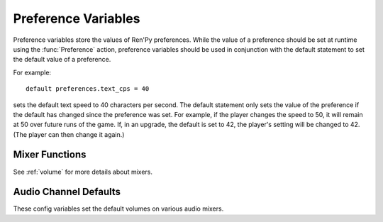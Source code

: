 ====================
Preference Variables
====================

Preference variables store the values of Ren'Py preferences. While the value
of a preference should be set at runtime using the :func:`Preference` action,
preference variables should be used in conjunction with the default statement
to set the default value of a preference.

For example::

    default preferences.text_cps = 40

sets the default text speed to 40 characters per second. The default statement
only sets the value of the preference if the default has changed since the
preference was set. For example, if the player changes the speed to 50,
it will remain at 50 over future runs of the game. If, in an upgrade, the
default is set to 42, the player's setting will be changed to 42. (The player
can then change it again.)

.. var:: preferences.afm_after_click = False

    If True, the auto-forward mode will be continued after a click. If False,
    a click will end auto-forward mode. The equivalent of the "auto-forward
    after click" preference.

.. var:: preferences.afm_enable = False

    If True, auto-forward move is enabled, otherwise False. The equivalent
    of the "auto-forward time" preference.

.. var:: preferences.afm_time = 15

    The amount of time to wait for auto-forward mode. Bigger numbers are
    slower, though the conversion to wall time is complicated, as the
    speed takes into account line length. The equivalent of the
    "auto-forward" preference.

.. var:: preferences.desktop_rollback_side = "disable"

    When on a desktop platform, touches or clicks to this side of the window
    cause rollback to occur. One of "left", "right", or "disable". This is
    the equivalend of the "rollback side" preference when on a desktop
    platform.

.. var:: preferences.mobile_rollback_side = "disable"

    When on a mobile platform, touches or clicks to this side of the window
    cause rollback to occur. One of "left", "right", or "disable". This is
    the equivalend of the "rollback side" preference when on a mobile
    platform.

.. var:: preferences.language = None

    The language that the player has selected to use when running the game.
    This is None for the default language or a string containing a language
    the game is translated to.

    This can be used to set the default language, and can be read to determine
    the current language. The :func:`Language` action can be used to change
    the language.

    See :doc:`translation` for more information.

.. var:: preferences.emphasize_audio = False

    If True, Ren'Py will emphasize the audio channels found in :var:`config.emphasize_audio_channels`
    by reducing the volume of other channels. (For example, reducing the music volume when voice
    is playing.) If False, this doesn't happen.

.. var:: preferences.fullscreen = False

    This is True when Ren'Py is in fullscreen mode, and False when it
    is running in a window. The equivalent of the "display" preference.

.. var:: preferences.gl_framerate = None

    This is either an integer, or None. If not None, it's a target framerate
    that Ren'Py will attempt to achieve. If this is set low (for example, to
    30), on a monitor with a high framerate (say, 60 frames per second),
    Ren'Py will only draw on every other frame.

    If None, Ren'Py will attempt to draw at the monitor's full framerate.

.. var:: preferences.gl_powersave = True

    This determines how often Ren'Py will redraw an unchanging screen. If True,
    Ren'Py will only draw the screen 5 times a second. If False, it will always
    draw at the full framerate possible.

.. var:: preferences.gl_tearing = False

    This determines if tearing (True) or frameskip (False) is the preferred
    behavior when the game can't keep up with its intended framerate.

.. var:: preferences.mouse_move = True

    If True, the mouse will automatically move to a selected button. If False,
    it will not. The equivalent of the "automatic move" preference.

.. var:: preferences.show_empty_window = True

    If True, the window show and window auto statements will function. If
    False, those statements are disabled. The equivalent of the "show empty window"
    preference.

.. var:: preferences.skip_after_choices = False

    If True, skipping will resume after a choice. If False, a choice will
    prevent Ren'Py from skipping. The equivalent of the "after choices"
    preference.

.. var:: preferences.skip_unseen = False

    When True, Ren'Py will skip all text. When False, Ren'Py will
    only skip text that has been read by the player in any session.
    The equivalent of the "skip" preference.

.. var:: preferences.text_cps = 0

    The speed of text display. 0 is infinite, otherwise this is the number
    of characters per second to show. The equivalent of the "text speed"
    preference.

.. var:: preferences.transitions = 2

    Determines which transitions should be shown. 2 shows all transitions,
    0 shows no transitions. (1 is reserved.) The equivalent of the
    "transitions" preference.

.. var:: preferences.video_image_fallback = False

    If True, images are displayed instead of videosprites. If False,
    video sprites are displayed normally. The equivalent (inverted) of the
    "video sprites" preference.

.. var:: preferences.voice_sustain = False

    If True, voice keeps playing until finished, or another voice line
    replaces it. If False, the voice line ends when the line of dialogue
    advances. The equivalent of the "voice sustain" preference.

.. var:: preferences.wait_voice = True

    If True, auto-forward mode will wait for voice files and self-voicing to
    finish before advancing. If False, it will not. The equivalent of the
    "wait for voice" preference.

.. var:: preferences.system_cursor = False

    If True, the system cursor is forced to be used, ignoring the value of
    :var:`config.mouse` and :var:`config.mouse_displayable`. If False, it
    will not. The equivalent of the "system cursor" preference.

.. var:: preferences.audio_when_minimized = True

    If False, audio channels are stopped when the window is minimized,
    and resumed when the window is restored. If True, window state will
    have no effect on audio.
    The equivalent of the "audio when minimized" preference.

.. var:: preferences.audio_when_unfocused = True

    If False, audio channels are stopped when the window loses keyboard focus,
    and resumed when the window regains keyboard focus. If True, keyboard focus
    will have no effect on audio.
    The equivalent of the "audio when unfocused" preference.

.. var:: preferences.web_cache_preload = False

    If True the game files will be loaded into the web browser's cache,
    allowing the game to be played offline. If False, the game files will
    not be loaded into the web browser's cache, and the game will require
    internet access to play.
    The equivalent of the "web cache preload" preference.

.. var:: preferences.voice_after_game_menu = False

    If True, voice will continue playing after the game menu is shown. If False,
    voice will be stopped when the game menu is shown. The equivalent of the
    "voice after menu" preference.

.. var:: preferences.restore_window_position = True

    If True, Ren'Py will attempt to restore the window position when the game
    is restarted. If False, Ren'Py will not attempt to restore the window
    position. The equivalent of the "restore window position" preference.

Mixer Functions
---------------

See :ref:`volume` for more details about mixers.

.. function:: preferences.set_mixer(mixer, volume)

    Sets `mixer` to `volume`.

    `mixer`
        A string giving the name of the mixer. By default, the mixers
        are "main", "music", "sfx", and "voice" ("main" being a special mixer).

    `volume`
        A number between 0.0 and 1.0, where 0.0 is -40 dB (power), and 1.0 is 0 dB
        (power).

.. function:: preferences.get_mixer(mixer)

    Gets the volume for `mixer`. If the mixer is muted, this returns
    0.0. The is returns a number between 0.0 and 1.0, where 0.0 is -40 dB
    (power) and 1.0 is 0 dB (power).

.. function:: preferences.set_mute(mixer, mute)

    Sets the mute setting for `mixer`. If `mute` is true, the mixer is muted.
    If `mute` is false, the mixer's volume is reverted to its value before
    it was muted.

.. function:: preferences.get_mute(mixer)

    Gets the mute setting for `mixer`.


Audio Channel Defaults
-----------------------

These config variables set the default volumes on various audio mixers.

.. var:: config.default_music_volume = 1.0

    The default volume of the music mixer, which is used for the music and
    movie channels. This should be a number between 0.0 and 1.0,
    with 1.0 being full volume.

.. var:: config.default_sfx_volume = 1.0

    The default volume of the sfx mixer, which is used for the sound and
    audio channels. This should be a number between 0.0 and 1.0,
    with 1.0 being full volume.

.. var:: config.default_voice_volume = 1.0

    The default volume of the voice mixer, which is used for the voice
    channel (and hence the voice statement, auto-voice, etc.).
    This should be a number between 0.0 and 1.0, with 1.0 being full volume.
